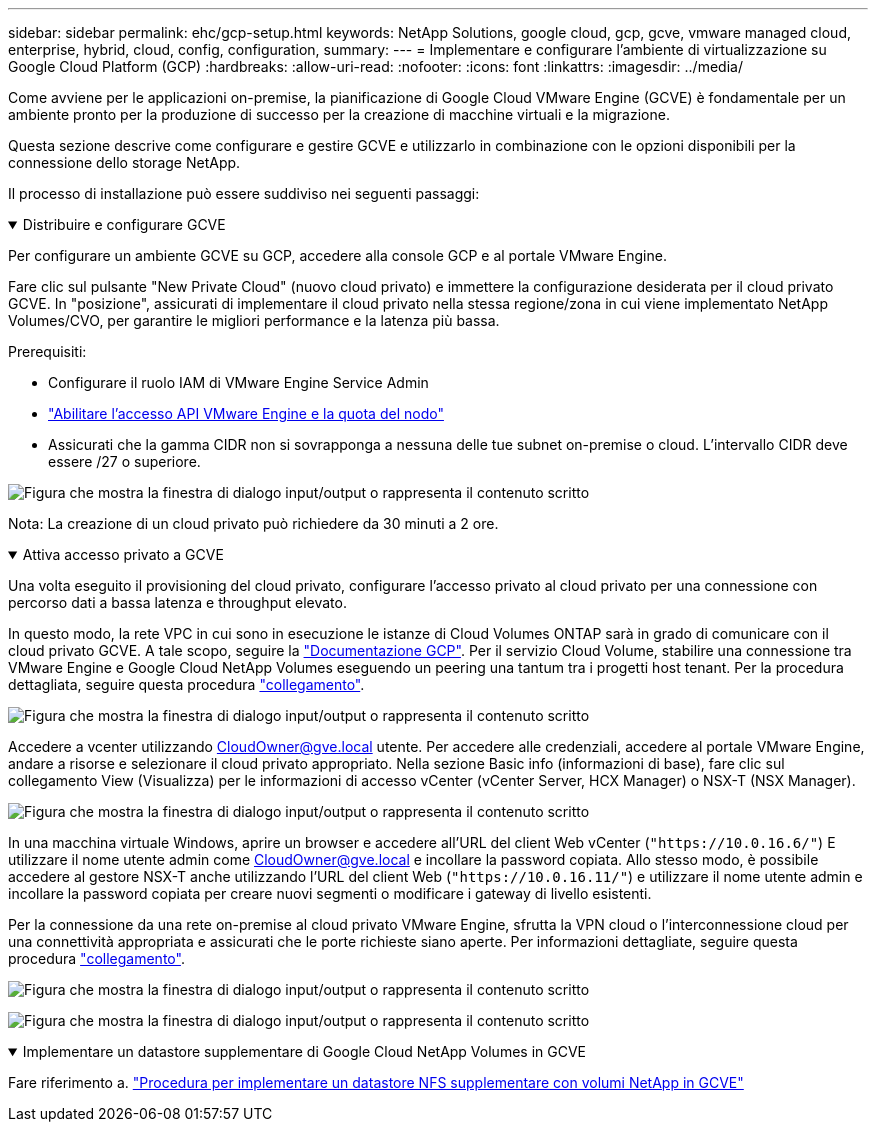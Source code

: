 ---
sidebar: sidebar 
permalink: ehc/gcp-setup.html 
keywords: NetApp Solutions, google cloud, gcp, gcve, vmware managed cloud, enterprise, hybrid, cloud, config, configuration, 
summary:  
---
= Implementare e configurare l'ambiente di virtualizzazione su Google Cloud Platform (GCP)
:hardbreaks:
:allow-uri-read: 
:nofooter: 
:icons: font
:linkattrs: 
:imagesdir: ../media/


[role="lead"]
Come avviene per le applicazioni on-premise, la pianificazione di Google Cloud VMware Engine (GCVE) è fondamentale per un ambiente pronto per la produzione di successo per la creazione di macchine virtuali e la migrazione.

Questa sezione descrive come configurare e gestire GCVE e utilizzarlo in combinazione con le opzioni disponibili per la connessione dello storage NetApp.

Il processo di installazione può essere suddiviso nei seguenti passaggi:

.Distribuire e configurare GCVE
[%collapsible%open]
====
Per configurare un ambiente GCVE su GCP, accedere alla console GCP e al portale VMware Engine.

Fare clic sul pulsante "New Private Cloud" (nuovo cloud privato) e immettere la configurazione desiderata per il cloud privato GCVE. In "posizione", assicurati di implementare il cloud privato nella stessa regione/zona in cui viene implementato NetApp Volumes/CVO, per garantire le migliori performance e la latenza più bassa.

Prerequisiti:

* Configurare il ruolo IAM di VMware Engine Service Admin
* link:https://cloud.google.com/vmware-engine/docs/quickstart-prerequisites["Abilitare l'accesso API VMware Engine e la quota del nodo"]
* Assicurati che la gamma CIDR non si sovrapponga a nessuna delle tue subnet on-premise o cloud. L'intervallo CIDR deve essere /27 o superiore.


image:gcve-deploy-1.png["Figura che mostra la finestra di dialogo input/output o rappresenta il contenuto scritto"]

Nota: La creazione di un cloud privato può richiedere da 30 minuti a 2 ore.

====
.Attiva accesso privato a GCVE
[%collapsible%open]
====
Una volta eseguito il provisioning del cloud privato, configurare l'accesso privato al cloud privato per una connessione con percorso dati a bassa latenza e throughput elevato.

In questo modo, la rete VPC in cui sono in esecuzione le istanze di Cloud Volumes ONTAP sarà in grado di comunicare con il cloud privato GCVE. A tale scopo, seguire la link:https://cloud.google.com/architecture/partners/netapp-cloud-volumes/quickstart["Documentazione GCP"]. Per il servizio Cloud Volume, stabilire una connessione tra VMware Engine e Google Cloud NetApp Volumes eseguendo un peering una tantum tra i progetti host tenant. Per la procedura dettagliata, seguire questa procedura link:https://cloud.google.com/vmware-engine/docs/vmware-ecosystem/howto-cloud-volumes-service["collegamento"].

image:gcve-access-1.png["Figura che mostra la finestra di dialogo input/output o rappresenta il contenuto scritto"]

Accedere a vcenter utilizzando CloudOwner@gve.local utente. Per accedere alle credenziali, accedere al portale VMware Engine, andare a risorse e selezionare il cloud privato appropriato. Nella sezione Basic info (informazioni di base), fare clic sul collegamento View (Visualizza) per le informazioni di accesso vCenter (vCenter Server, HCX Manager) o NSX-T (NSX Manager).

image:gcve-access-2.png["Figura che mostra la finestra di dialogo input/output o rappresenta il contenuto scritto"]

In una macchina virtuale Windows, aprire un browser e accedere all'URL del client Web vCenter (`"https://10.0.16.6/"`) E utilizzare il nome utente admin come CloudOwner@gve.local e incollare la password copiata. Allo stesso modo, è possibile accedere al gestore NSX-T anche utilizzando l'URL del client Web (`"https://10.0.16.11/"`) e utilizzare il nome utente admin e incollare la password copiata per creare nuovi segmenti o modificare i gateway di livello esistenti.

Per la connessione da una rete on-premise al cloud privato VMware Engine, sfrutta la VPN cloud o l'interconnessione cloud per una connettività appropriata e assicurati che le porte richieste siano aperte. Per informazioni dettagliate, seguire questa procedura link:https://ubuntu.com/server/docs/service-iscsi["collegamento"].

image:gcve-access-3.png["Figura che mostra la finestra di dialogo input/output o rappresenta il contenuto scritto"]

image:gcve-access-4.png["Figura che mostra la finestra di dialogo input/output o rappresenta il contenuto scritto"]

====
.Implementare un datastore supplementare di Google Cloud NetApp Volumes in GCVE
[%collapsible%open]
====
Fare riferimento a. link:gcp-ncvs-datastore.html["Procedura per implementare un datastore NFS supplementare con volumi NetApp in GCVE"]

====